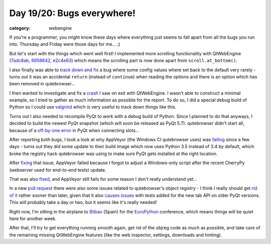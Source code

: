 ###########################
Day 19/20: Bugs everywhere!
###########################

:category: webengine

If you're a programmer, you might know these days where everything just seems
to fall apart from all the bugs you run into. Thursday and Friday were those
days for me... ;)

But let's start with the things which went well first! I implemented more
scrolling functionality with QtWebEngine (`7adc8ab`_, `6958642`_, `e2c4e63`_)
which means the scrolling part is now done apart from ``scroll.at_bottom()``.

I also finally was able to `track down and fix`_ a bug where some config values
where set back to the default very rarely - turns out it was an accidental
``return`` (instead of ``continue``) when reading the options and there is an
option which has been removed in qutebrowser...

I then wanted to investigate and fix a `crash`_ I saw on exit with
QtWebEngine. I wasn't able to construct a minimal example, so I tried to gather
as much information as possible for the report. To do so, I did a special debug
build of Python so I could use `valgrind`_ which is very useful to track down
things like this.

Turns out I also needed to recompile PyQt to work with a debug build of Python.
Since I planned to do that anyways, I decided to build the newest PyQt snapshot
(which will soon be released as PyQt 5.7). qutebrowser didn't start all,
because of a `off-by-one error`_ in PyQt when connecting slots...

After reporting both bugs, I took a look at why AppVeyor (the Windows CI
qutebrowser uses) was `failing`_ since a few days - turns out they did some
update to their build image which now uses Python 3.5 instead of 3.4 by
default, which broke the registry hack qutebrowser was using to make sure PyQt
gets installed at the right location.

After `fixing`_ that issue, AppVeyor failed because I forgot to adjust a
Windows-only script after the recent CherryPy (webserver used for end-to-end
tests) update.

That was also `fixed`_, and AppVeyor still fails for some reason I don't really
understand yet...

In a new `pull request`_ there were also some issues related to qutebrowser's
object registry - I think I really should get `rid of it`_ rather sooner than
later, given that it also `causes issues`_ with tests added for the new tab API
on older PyQt versions. This will probably take a day or two, but it seems like
it's really needed!

Right now, I'm sitting in the airplane to `Bilbao`_ (Spain) for the
`EuroPython`_ conference, which means things will be quiet here for another
week.

After that, I'll try to get everything running smooth again, get rid of the
objreg code as much as possible, and take care of the remaining missing
QtWebEngine features (like the web inspector, settings, downloads and hinting).

.. _7adc8ab: https://github.com/The-Compiler/qutebrowser/commit/7adc8ab2d61c63bdcf6eba16fde90979c03725fe
.. _6958642: https://github.com/The-Compiler/qutebrowser/commit/695864281bd480bbfdb9afb752a4cb47663e6f12
.. _e2c4e63: https://github.com/The-Compiler/qutebrowser/commit/e2c4e6301f8ffb13ad645ab93efb1b1fe436faaf
.. _track down and fix: https://github.com/The-Compiler/qutebrowser/commit/7b9d38e438189f33551e801ac31b44cd5a082e39
.. _crash: https://bugreports.qt.io/browse/QTBUG-54769
.. _valgrind: http://valgrind.org/
.. _off-by-one error: https://www.riverbankcomputing.com/pipermail/pyqt/2016-July/037749.html
.. _failing: https://ci.appveyor.com/project/The-Compiler/qutebrowser/build/master-3155/job/cfo40d5id37b72i1
.. _fixing: https://github.com/The-Compiler/qutebrowser/commit/701c2fe7d04a0a31ec9e70faab7bc9bf2d69d69d
.. _fixed: https://github.com/The-Compiler/qutebrowser/commit/6f65973237c327b797da8c9aad94b6cb4cbec791
.. _pull request: https://github.com/The-Compiler/qutebrowser/pull/1637
.. _rid of it: https://github.com/The-Compiler/qutebrowser/issues/640
.. _causes issues: https://github.com/The-Compiler/qutebrowser/issues/1638
.. _Bilbao: https://en.wikipedia.org/wiki/Bilbao
.. _EuroPython: https://ep2016.europython.eu/en/
